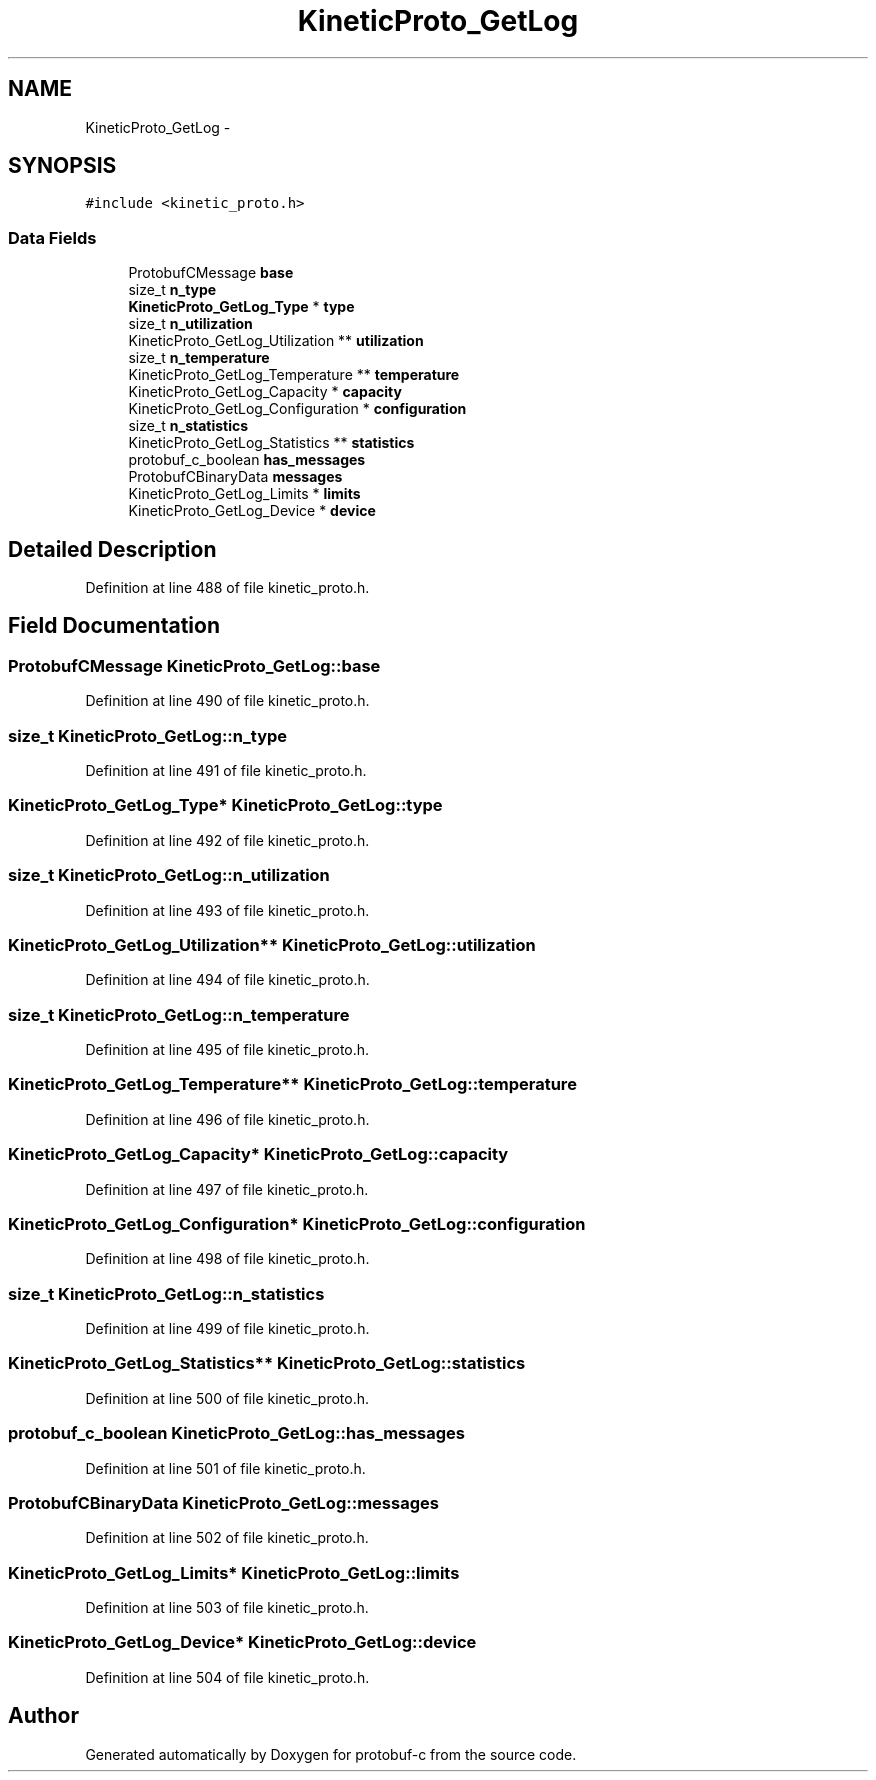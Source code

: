 .TH "KineticProto_GetLog" 3 "Thu Sep 11 2014" "Version v0.6.0-beta-2" "protobuf-c" \" -*- nroff -*-
.ad l
.nh
.SH NAME
KineticProto_GetLog \- 
.SH SYNOPSIS
.br
.PP
.PP
\fC#include <kinetic_proto\&.h>\fP
.SS "Data Fields"

.in +1c
.ti -1c
.RI "ProtobufCMessage \fBbase\fP"
.br
.ti -1c
.RI "size_t \fBn_type\fP"
.br
.ti -1c
.RI "\fBKineticProto_GetLog_Type\fP * \fBtype\fP"
.br
.ti -1c
.RI "size_t \fBn_utilization\fP"
.br
.ti -1c
.RI "KineticProto_GetLog_Utilization ** \fButilization\fP"
.br
.ti -1c
.RI "size_t \fBn_temperature\fP"
.br
.ti -1c
.RI "KineticProto_GetLog_Temperature ** \fBtemperature\fP"
.br
.ti -1c
.RI "KineticProto_GetLog_Capacity * \fBcapacity\fP"
.br
.ti -1c
.RI "KineticProto_GetLog_Configuration * \fBconfiguration\fP"
.br
.ti -1c
.RI "size_t \fBn_statistics\fP"
.br
.ti -1c
.RI "KineticProto_GetLog_Statistics ** \fBstatistics\fP"
.br
.ti -1c
.RI "protobuf_c_boolean \fBhas_messages\fP"
.br
.ti -1c
.RI "ProtobufCBinaryData \fBmessages\fP"
.br
.ti -1c
.RI "KineticProto_GetLog_Limits * \fBlimits\fP"
.br
.ti -1c
.RI "KineticProto_GetLog_Device * \fBdevice\fP"
.br
.in -1c
.SH "Detailed Description"
.PP 
Definition at line 488 of file kinetic_proto\&.h\&.
.SH "Field Documentation"
.PP 
.SS "ProtobufCMessage KineticProto_GetLog::base"

.PP
Definition at line 490 of file kinetic_proto\&.h\&.
.SS "size_t KineticProto_GetLog::n_type"

.PP
Definition at line 491 of file kinetic_proto\&.h\&.
.SS "\fBKineticProto_GetLog_Type\fP* KineticProto_GetLog::type"

.PP
Definition at line 492 of file kinetic_proto\&.h\&.
.SS "size_t KineticProto_GetLog::n_utilization"

.PP
Definition at line 493 of file kinetic_proto\&.h\&.
.SS "KineticProto_GetLog_Utilization** KineticProto_GetLog::utilization"

.PP
Definition at line 494 of file kinetic_proto\&.h\&.
.SS "size_t KineticProto_GetLog::n_temperature"

.PP
Definition at line 495 of file kinetic_proto\&.h\&.
.SS "KineticProto_GetLog_Temperature** KineticProto_GetLog::temperature"

.PP
Definition at line 496 of file kinetic_proto\&.h\&.
.SS "KineticProto_GetLog_Capacity* KineticProto_GetLog::capacity"

.PP
Definition at line 497 of file kinetic_proto\&.h\&.
.SS "KineticProto_GetLog_Configuration* KineticProto_GetLog::configuration"

.PP
Definition at line 498 of file kinetic_proto\&.h\&.
.SS "size_t KineticProto_GetLog::n_statistics"

.PP
Definition at line 499 of file kinetic_proto\&.h\&.
.SS "KineticProto_GetLog_Statistics** KineticProto_GetLog::statistics"

.PP
Definition at line 500 of file kinetic_proto\&.h\&.
.SS "protobuf_c_boolean KineticProto_GetLog::has_messages"

.PP
Definition at line 501 of file kinetic_proto\&.h\&.
.SS "ProtobufCBinaryData KineticProto_GetLog::messages"

.PP
Definition at line 502 of file kinetic_proto\&.h\&.
.SS "KineticProto_GetLog_Limits* KineticProto_GetLog::limits"

.PP
Definition at line 503 of file kinetic_proto\&.h\&.
.SS "KineticProto_GetLog_Device* KineticProto_GetLog::device"

.PP
Definition at line 504 of file kinetic_proto\&.h\&.

.SH "Author"
.PP 
Generated automatically by Doxygen for protobuf-c from the source code\&.
